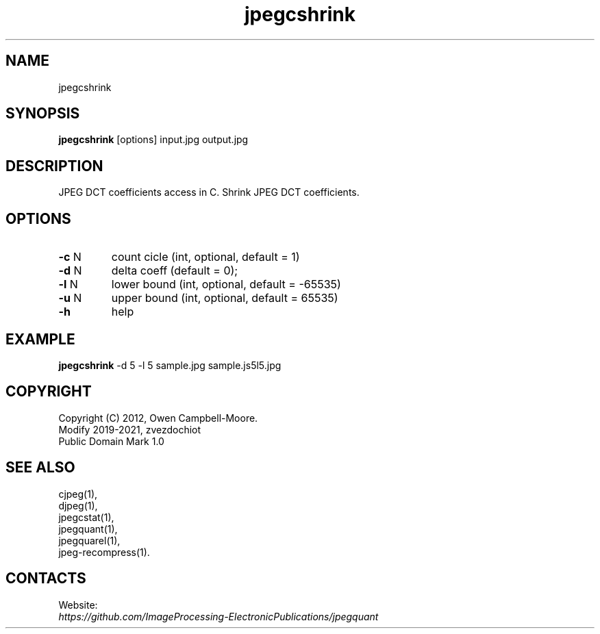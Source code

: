 .TH "jpegcshrink" 1 "18 Jun 2021" "0.2.5" "User Manual"

.SH NAME
jpegcshrink

.SH SYNOPSIS
\fBjpegcshrink\fR [options] input.jpg output.jpg

.SH DESCRIPTION
JPEG DCT coefficients access in C. Shrink JPEG DCT coefficients.

.SH OPTIONS
.TP
\fB-c\fR N
count cicle (int, optional, default = 1)
.TP
\fB-d\fR N
delta coeff (default = 0);
.TP
\fB-l\fR N
lower bound (int, optional, default = -65535)
.TP
\fB-u\fR N
upper bound (int, optional, default = 65535)
.TP
\fB-h\fR
help

.SH EXAMPLE
\fBjpegcshrink\fR -d 5 -l 5 sample.jpg sample.js5l5.jpg

.SH COPYRIGHT
 Copyright (C) 2012, Owen Campbell-Moore.
 Modify 2019-2021, zvezdochiot
 Public Domain Mark 1.0

.SH SEE ALSO
 cjpeg(1),
 djpeg(1),
 jpegcstat(1),
 jpegquant(1),
 jpegquarel(1),
 jpeg-recompress(1).

.SH CONTACTS
Website:
 \fIhttps://github.com/ImageProcessing-ElectronicPublications/jpegquant\fR
